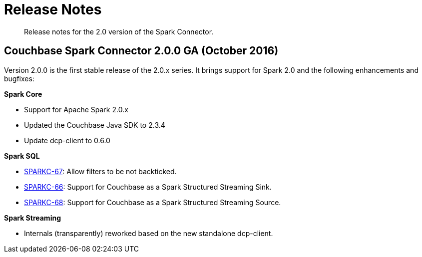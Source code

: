 [#concept_cn2_5ck_r5]
= Release Notes

[abstract]
Release notes for the 2.0 version of the Spark Connector.

== Couchbase Spark Connector 2.0.0 GA (October 2016)

Version 2.0.0 is the first stable release of the 2.0.x series.
It brings support for Spark 2.0 and the following enhancements and bugfixes:

*Spark Core*

* Support for Apache Spark 2.0.x
* Updated the Couchbase Java SDK to 2.3.4
* Update dcp-client to 0.6.0

*Spark SQL*

* https://issues.couchbase.com/browse/SPARKC-67[SPARKC-67]: Allow filters to be not backticked.
* https://issues.couchbase.com/browse/SPARKC-66[SPARKC-66]: Support for Couchbase as a Spark Structured Streaming Sink.
* https://issues.couchbase.com/browse/SPARKC-68[SPARKC-68]: Support for Couchbase as a Spark Structured Streaming Source.

*Spark Streaming*

* Internals (transparently) reworked based on the new standalone dcp-client.
